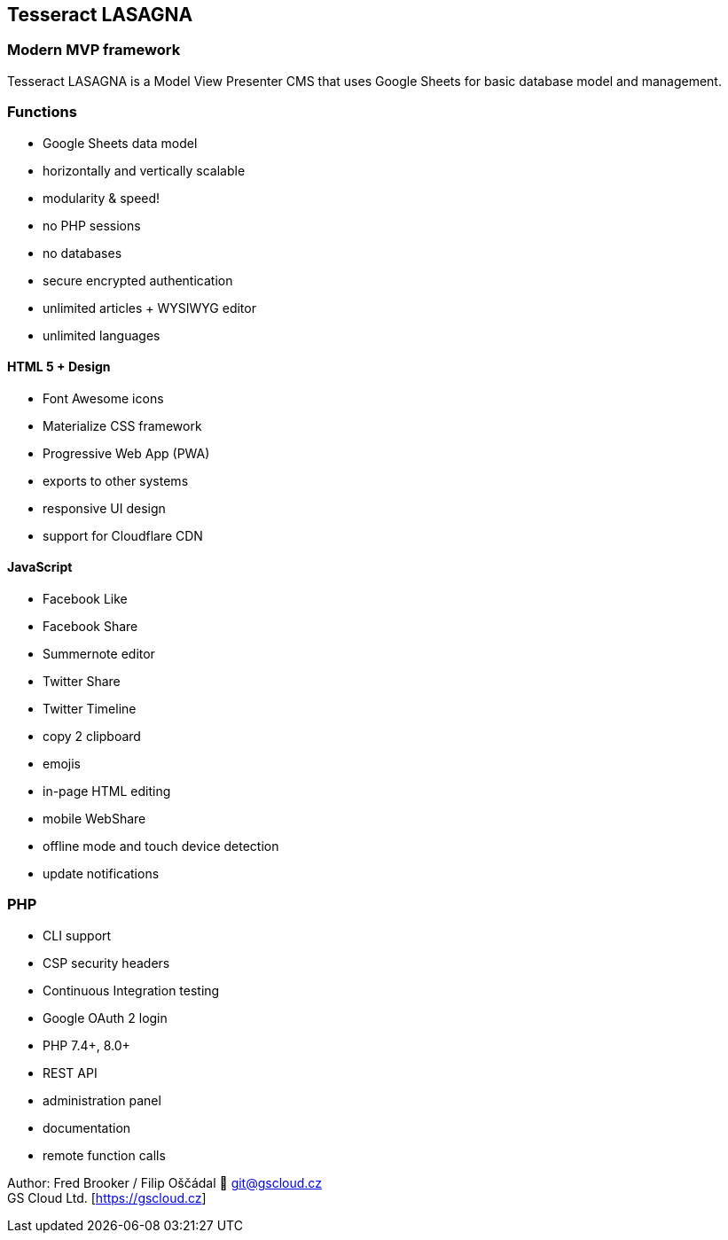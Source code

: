 == Tesseract LASAGNA

=== Modern MVP framework

Tesseract LASAGNA is a Model View Presenter CMS that uses Google Sheets
for basic database model and management.

=== Functions

* Google Sheets data model
* horizontally and vertically scalable
* modularity & speed!
* no PHP sessions
* no databases
* secure encrypted authentication
* unlimited articles + WYSIWYG editor
* unlimited languages

==== HTML 5 + Design

* Font Awesome icons
* Materialize CSS framework
* Progressive Web App (PWA)
* exports to other systems
* responsive UI design
* support for Cloudflare CDN

==== JavaScript

* Facebook Like
* Facebook Share
* Summernote editor
* Twitter Share
* Twitter Timeline
* copy 2 clipboard
* emojis
* in-page HTML editing
* mobile WebShare
* offline mode and touch device detection
* update notifications

=== PHP

* CLI support
* CSP security headers
* Continuous Integration testing
* Google OAuth 2 login
* PHP 7.4+, 8.0+
* REST API
* administration panel
* documentation
* remote function calls

Author: Fred Brooker / Filip Oščádal 💌 git@gscloud.cz +
GS Cloud Ltd. [https://gscloud.cz]
